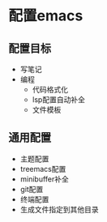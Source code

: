 * 配置emacs

** 配置目标
- 写笔记
- 编程
  - 代码格式化
  - lsp配置自动补全
  - 文件模板

** 通用配置
- 主题配置
- treemacs配置
- minibuffer补全
- git配置
- 终端配置
- 生成文件指定到其他目录 
